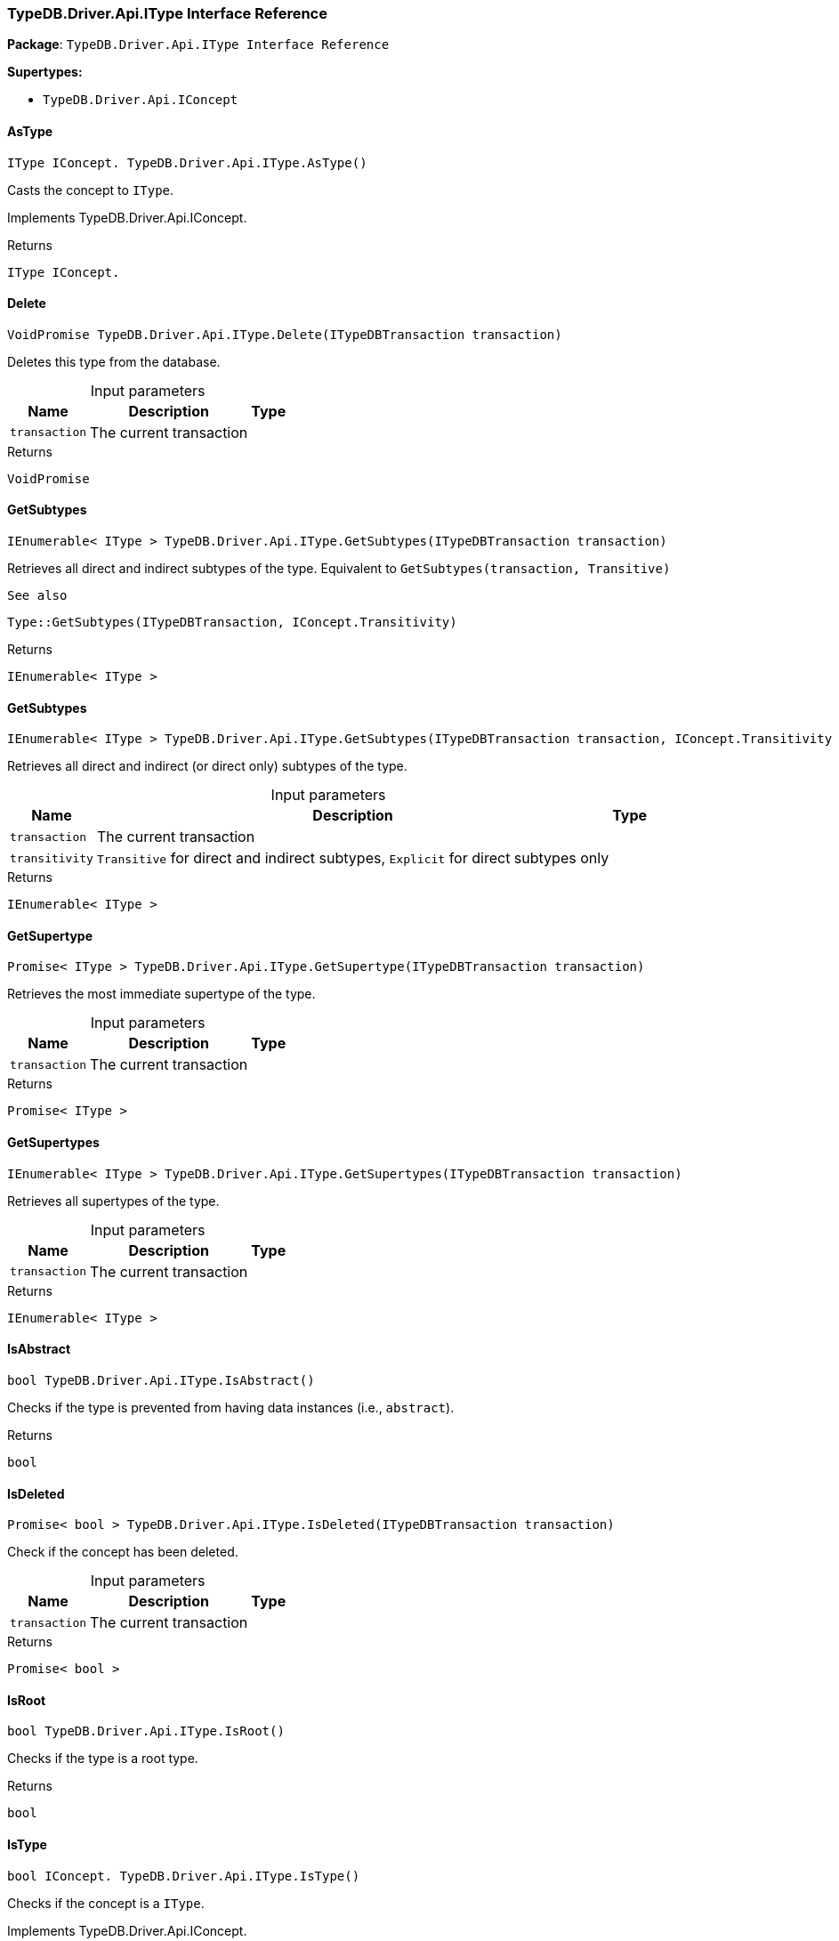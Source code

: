 [#_TypeDB_Driver_Api_IType_Interface_Reference]
=== TypeDB.Driver.Api.IType Interface Reference

*Package*: `TypeDB.Driver.Api.IType Interface Reference`

*Supertypes:*

* `TypeDB.Driver.Api.IConcept`

// tag::methods[]
[#_IType_IConcept__TypeDB_Driver_Api_IType_AsType___]
==== AsType

[source,cs]
----
IType IConcept. TypeDB.Driver.Api.IType.AsType()
----



Casts the concept to ``IType``.




Implements TypeDB.Driver.Api.IConcept.

[caption=""]
.Returns
`IType IConcept.`

[#_VoidPromise_TypeDB_Driver_Api_IType_Delete___ITypeDBTransaction_transaction_]
==== Delete

[source,cs]
----
VoidPromise TypeDB.Driver.Api.IType.Delete(ITypeDBTransaction transaction)
----



Deletes this type from the database.


[caption=""]
.Input parameters
[cols="~,~,~"]
[options="header"]
|===
|Name |Description |Type
a| `transaction` a| The current transaction a| 
|===

[caption=""]
.Returns
`VoidPromise`

[#_IEnumerable__IType___TypeDB_Driver_Api_IType_GetSubtypes___ITypeDBTransaction_transaction_]
==== GetSubtypes

[source,cs]
----
IEnumerable< IType > TypeDB.Driver.Api.IType.GetSubtypes(ITypeDBTransaction transaction)
----



Retrieves all direct and indirect subtypes of the type. Equivalent to ``GetSubtypes(transaction, Transitive)``

 
  See also
 
 
  Type::GetSubtypes(ITypeDBTransaction, IConcept.Transitivity)
 


[caption=""]
.Returns
`IEnumerable< IType >`

[#_IEnumerable__IType___TypeDB_Driver_Api_IType_GetSubtypes___ITypeDBTransaction_transaction__IConcept_Transitivity_transitivity_]
==== GetSubtypes

[source,cs]
----
IEnumerable< IType > TypeDB.Driver.Api.IType.GetSubtypes(ITypeDBTransaction transaction, IConcept.Transitivity transitivity)
----



Retrieves all direct and indirect (or direct only) subtypes of the type.


[caption=""]
.Input parameters
[cols="~,~,~"]
[options="header"]
|===
|Name |Description |Type
a| `transaction` a| The current transaction a| 
a| `transitivity` a| ``Transitive`` for direct and indirect subtypes, ``Explicit`` for direct subtypes only a| 
|===

[caption=""]
.Returns
`IEnumerable< IType >`

[#_Promise__IType___TypeDB_Driver_Api_IType_GetSupertype___ITypeDBTransaction_transaction_]
==== GetSupertype

[source,cs]
----
Promise< IType > TypeDB.Driver.Api.IType.GetSupertype(ITypeDBTransaction transaction)
----



Retrieves the most immediate supertype of the type.


[caption=""]
.Input parameters
[cols="~,~,~"]
[options="header"]
|===
|Name |Description |Type
a| `transaction` a| The current transaction a| 
|===

[caption=""]
.Returns
`Promise< IType >`

[#_IEnumerable__IType___TypeDB_Driver_Api_IType_GetSupertypes___ITypeDBTransaction_transaction_]
==== GetSupertypes

[source,cs]
----
IEnumerable< IType > TypeDB.Driver.Api.IType.GetSupertypes(ITypeDBTransaction transaction)
----



Retrieves all supertypes of the type.


[caption=""]
.Input parameters
[cols="~,~,~"]
[options="header"]
|===
|Name |Description |Type
a| `transaction` a| The current transaction a| 
|===

[caption=""]
.Returns
`IEnumerable< IType >`

[#_bool_TypeDB_Driver_Api_IType_IsAbstract___]
==== IsAbstract

[source,cs]
----
bool TypeDB.Driver.Api.IType.IsAbstract()
----



Checks if the type is prevented from having data instances (i.e., ``abstract``).


[caption=""]
.Returns
`bool`

[#_Promise__bool___TypeDB_Driver_Api_IType_IsDeleted___ITypeDBTransaction_transaction_]
==== IsDeleted

[source,cs]
----
Promise< bool > TypeDB.Driver.Api.IType.IsDeleted(ITypeDBTransaction transaction)
----



Check if the concept has been deleted.


[caption=""]
.Input parameters
[cols="~,~,~"]
[options="header"]
|===
|Name |Description |Type
a| `transaction` a| The current transaction a| 
|===

[caption=""]
.Returns
`Promise< bool >`

[#_bool_TypeDB_Driver_Api_IType_IsRoot___]
==== IsRoot

[source,cs]
----
bool TypeDB.Driver.Api.IType.IsRoot()
----



Checks if the type is a root type.


[caption=""]
.Returns
`bool`

[#_bool_IConcept__TypeDB_Driver_Api_IType_IsType___]
==== IsType

[source,cs]
----
bool IConcept. TypeDB.Driver.Api.IType.IsType()
----



Checks if the concept is a ``IType``.




Implements TypeDB.Driver.Api.IConcept.

[caption=""]
.Returns
`bool IConcept.`

[#_VoidPromise_TypeDB_Driver_Api_IType_SetLabel___ITypeDBTransaction_transaction__string_label_]
==== SetLabel

[source,cs]
----
VoidPromise TypeDB.Driver.Api.IType.SetLabel(ITypeDBTransaction transaction, string label)
----



Renames the label of the type. The new label must remain unique.


[caption=""]
.Input parameters
[cols="~,~,~"]
[options="header"]
|===
|Name |Description |Type
a| `transaction` a| The current transaction a| 
a| `label` a| The new ``Label`` to be given to the type. a| 
|===

[caption=""]
.Returns
`VoidPromise`

// end::methods[]

